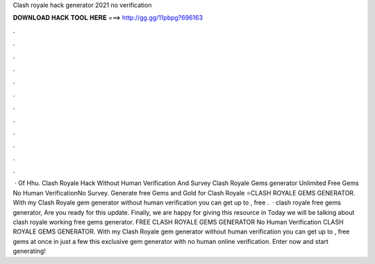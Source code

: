 Clash royale hack generator 2021 no verification

𝐃𝐎𝐖𝐍𝐋𝐎𝐀𝐃 𝐇𝐀𝐂𝐊 𝐓𝐎𝐎𝐋 𝐇𝐄𝐑𝐄 ===> http://gg.gg/11pbpg?696163

.

.

.

.

.

.

.

.

.

.

.

.

 · Gf Hhu. Clash Royale Hack Without Human Verification And Survey Clash Royale Gems generator Unlimited Free Gems No Human VerificationNo Survey. Generate free Gems and Gold for Clash Royale ⭐CLASH ROYALE GEMS GENERATOR. With my Clash Royale gem generator without human verification you can get up to , free .  · clash royale free gems generator, Are you ready for this update. Finally, we are happy for giving this resource in Today we will be talking about clash royale working free gems generator. FREE CLASH ROYALE GEMS GENERATOR No Human Verification CLASH ROYALE GEMS GENERATOR. With my Clash Royale gem generator without human verification you can get up to , free gems at once in just a few  this exclusive gem generator with no human online verification. Enter now and start generating!